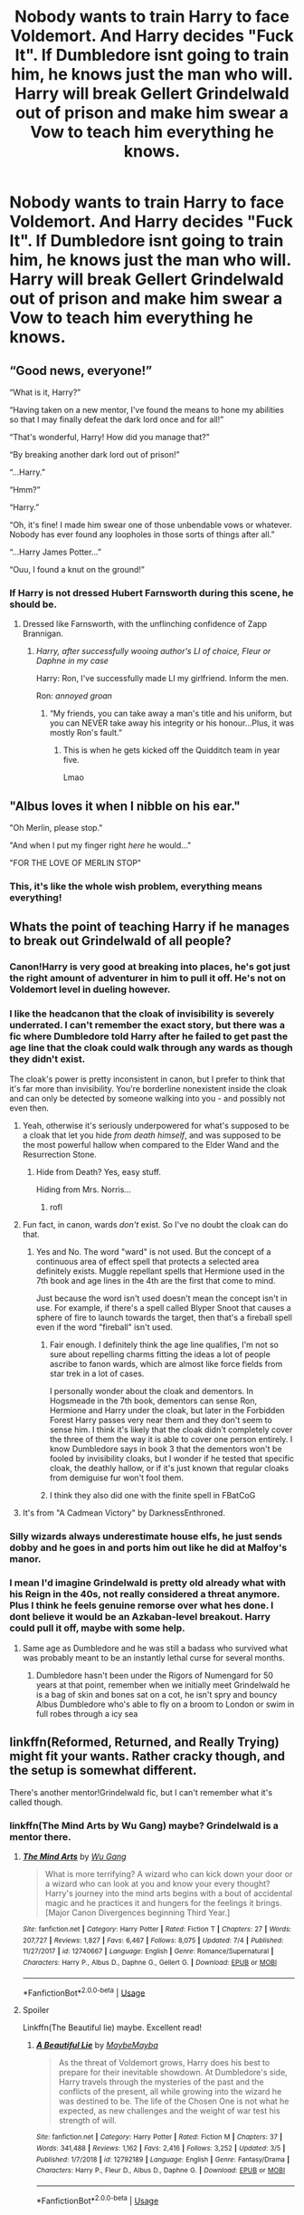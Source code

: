 #+TITLE: Nobody wants to train Harry to face Voldemort. And Harry decides "Fuck It". If Dumbledore isnt going to train him, he knows just the man who will. Harry will break Gellert Grindelwald out of prison and make him swear a Vow to teach him everything he knows.

* Nobody wants to train Harry to face Voldemort. And Harry decides "Fuck It". If Dumbledore isnt going to train him, he knows just the man who will. Harry will break Gellert Grindelwald out of prison and make him swear a Vow to teach him everything he knows.
:PROPERTIES:
:Author: maxart2001
:Score: 451
:DateUnix: 1594231726.0
:DateShort: 2020-Jul-08
:FlairText: Prompt
:END:

** “Good news, everyone!”

“What is it, Harry?”

“Having taken on a new mentor, I've found the means to hone my abilities so that I may finally defeat the dark lord once and for all!”

“That's wonderful, Harry! How did you manage that?”

“By breaking another dark lord out of prison!”

“...Harry.”

“Hmm?”

“Harry.”

“Oh, it's fine! I made him swear one of those unbendable vows or whatever. Nobody has ever found any loopholes in those sorts of things after all.”

“...Harry James Potter...”

“Ouu, I found a knut on the ground!”
:PROPERTIES:
:Author: CozyGhosty
:Score: 259
:DateUnix: 1594235562.0
:DateShort: 2020-Jul-08
:END:

*** If Harry is not dressed Hubert Farnsworth during this scene, he should be.
:PROPERTIES:
:Author: Knight2518
:Score: 72
:DateUnix: 1594245242.0
:DateShort: 2020-Jul-09
:END:

**** Dressed like Farnsworth, with the unflinching confidence of Zapp Brannigan.
:PROPERTIES:
:Author: CozyGhosty
:Score: 51
:DateUnix: 1594245462.0
:DateShort: 2020-Jul-09
:END:

***** /Harry, after successfully wooing author's LI of choice, Fleur or Daphne in my case/

Harry: Ron, I've successfully made LI my girlfriend. Inform the men.

Ron: /annoyed groan/
:PROPERTIES:
:Author: Knight2518
:Score: 32
:DateUnix: 1594245637.0
:DateShort: 2020-Jul-09
:END:

****** “My friends, you can take away a man's title and his uniform, but you can NEVER take away his integrity or his honour...Plus, it was mostly Ron's fault.”
:PROPERTIES:
:Author: CozyGhosty
:Score: 45
:DateUnix: 1594245791.0
:DateShort: 2020-Jul-09
:END:

******* This is when he gets kicked off the Quidditch team in year five.

Lmao
:PROPERTIES:
:Author: Knight2518
:Score: 27
:DateUnix: 1594245909.0
:DateShort: 2020-Jul-09
:END:


** "Albus loves it when I nibble on his ear."

"Oh Merlin, please stop."

"And when I put my finger right /here/ he would..."

"FOR THE LOVE OF MERLIN STOP"
:PROPERTIES:
:Author: monoc_sec
:Score: 219
:DateUnix: 1594234711.0
:DateShort: 2020-Jul-08
:END:

*** This, it's like the whole wish problem, everything means everything!
:PROPERTIES:
:Author: marz_o
:Score: 85
:DateUnix: 1594236166.0
:DateShort: 2020-Jul-08
:END:


** Whats the point of teaching Harry if he manages to break out Grindelwald of all people?
:PROPERTIES:
:Author: Wombarly
:Score: 169
:DateUnix: 1594232247.0
:DateShort: 2020-Jul-08
:END:

*** Canon!Harry is very good at breaking into places, he's got just the right amount of adventurer in him to pull it off. He's not on Voldemort level in dueling however.
:PROPERTIES:
:Author: capeus
:Score: 164
:DateUnix: 1594237709.0
:DateShort: 2020-Jul-09
:END:


*** I like the headcanon that the cloak of invisibility is severely underrated. I can't remember the exact story, but there was a fic where Dumbledore told Harry after he failed to get past the age line that the cloak could walk through any wards as though they didn't exist.

The cloak's power is pretty inconsistent in canon, but I prefer to think that it's far more than invisibility. You're borderline nonexistent inside the cloak and can only be detected by someone walking into you - and possibly not even then.
:PROPERTIES:
:Author: RisingEarth
:Score: 91
:DateUnix: 1594242842.0
:DateShort: 2020-Jul-09
:END:

**** Yeah, otherwise it's seriously underpowered for what's supposed to be a cloak that let you hide /from death himself/, and was supposed to be the most powerful hallow when compared to the Elder Wand and the Resurrection Stone.
:PROPERTIES:
:Author: Pielikeman
:Score: 45
:DateUnix: 1594260528.0
:DateShort: 2020-Jul-09
:END:

***** Hide from Death? Yes, easy stuff.

Hiding from Mrs. Norris...
:PROPERTIES:
:Author: RisingEarth
:Score: 54
:DateUnix: 1594260630.0
:DateShort: 2020-Jul-09
:END:

****** rofl
:PROPERTIES:
:Author: Senseo256
:Score: 5
:DateUnix: 1594285042.0
:DateShort: 2020-Jul-09
:END:


**** Fun fact, in canon, wards /don't/ exist. So I've no doubt the cloak can do that.
:PROPERTIES:
:Author: cavelioness
:Score: 20
:DateUnix: 1594274754.0
:DateShort: 2020-Jul-09
:END:

***** Yes and No. The word "ward" is not used. But the concept of a continuous area of effect spell that protects a selected area definitely exists. Muggle repellant spells that Hermione used in the 7th book and age lines in the 4th are the first that come to mind.

Just because the word isn't used doesn't mean the concept isn't in use. For example, if there's a spell called Blyper Snoot that causes a sphere of fire to launch towards the target, then that's a fireball spell even if the word "fireball" isn't used.
:PROPERTIES:
:Author: RisingEarth
:Score: 51
:DateUnix: 1594275068.0
:DateShort: 2020-Jul-09
:END:

****** Fair enough. I definitely think the age line qualifies, I'm not so sure about repelling charms fitting the ideas a lot of people ascribe to fanon wards, which are almost like force fields from star trek in a lot of cases.

I personally wonder about the cloak and dementors. In Hogsmeade in the 7th book, dementors can sense Ron, Hermione and Harry under the cloak, but later in the Forbidden Forest Harry passes very near them and they don't seem to sense him. I think it's likely that the cloak didn't completely cover the three of them the way it is able to cover one person entirely. I know Dumbledore says in book 3 that the dementors won't be fooled by invisibility cloaks, but I wonder if he tested that specific cloak, the deathly hallow, or if it's just known that regular cloaks from demiguise fur won't fool them.
:PROPERTIES:
:Author: cavelioness
:Score: 10
:DateUnix: 1594276553.0
:DateShort: 2020-Jul-09
:END:


****** I think they also did one with the finite spell in FBatCoG
:PROPERTIES:
:Author: JOKERRule
:Score: 1
:DateUnix: 1594488797.0
:DateShort: 2020-Jul-11
:END:


**** It's from "A Cadmean Victory" by DarknessEnthroned.
:PROPERTIES:
:Author: tan_chinthan_
:Score: 1
:DateUnix: 1595258240.0
:DateShort: 2020-Jul-20
:END:


*** Silly wizards always underestimate house elfs, he just sends dobby and he goes in and ports him out like he did at Malfoy's manor.
:PROPERTIES:
:Author: SummerLake69
:Score: 35
:DateUnix: 1594246996.0
:DateShort: 2020-Jul-09
:END:


*** I mean I'd imagine Grindelwald is pretty old already what with his Reign in the 40s, not really considered a threat anymore. Plus I think he feels genuine remorse over what hes done. I dont believe it would be an Azkaban-level breakout. Harry could pull it off, maybe with some help.
:PROPERTIES:
:Author: maxart2001
:Score: 65
:DateUnix: 1594239202.0
:DateShort: 2020-Jul-09
:END:

**** Same age as Dumbledore and he was still a badass who survived what was probably meant to be an instantly lethal curse for several months.
:PROPERTIES:
:Author: LMeire
:Score: 26
:DateUnix: 1594251579.0
:DateShort: 2020-Jul-09
:END:

***** Dumbledore hasn't been under the Rigors of Numengard for 50 years at that point, remember when we initially meet Grindelwald he is a bag of skin and bones sat on a cot, he isn't spry and bouncy Albus Dumbledore who's able to fly on a broom to London or swim in full robes through a icy sea
:PROPERTIES:
:Author: KidCoheed
:Score: 15
:DateUnix: 1594267828.0
:DateShort: 2020-Jul-09
:END:


** Iinkffn(Reformed, Returned, and Really Trying) might fit your wants. Rather cracky though, and the setup is somewhat different.

There's another mentor!Grindelwald fic, but I can't remember what it's called though.
:PROPERTIES:
:Author: Shadowclonier
:Score: 37
:DateUnix: 1594233389.0
:DateShort: 2020-Jul-08
:END:

*** linkffn(The Mind Arts by Wu Gang) maybe? Grindelwald is a mentor there.
:PROPERTIES:
:Author: cretsben
:Score: 17
:DateUnix: 1594235189.0
:DateShort: 2020-Jul-08
:END:

**** [[https://www.fanfiction.net/s/12740667/1/][*/The Mind Arts/*]] by [[https://www.fanfiction.net/u/7769074/Wu-Gang][/Wu Gang/]]

#+begin_quote
  What is more terrifying? A wizard who can kick down your door or a wizard who can look at you and know your every thought? Harry's journey into the mind arts begins with a bout of accidental magic and he practices it and hungers for the feelings it brings. [Major Canon Divergences beginning Third Year.]
#+end_quote

^{/Site/:} ^{fanfiction.net} ^{*|*} ^{/Category/:} ^{Harry} ^{Potter} ^{*|*} ^{/Rated/:} ^{Fiction} ^{T} ^{*|*} ^{/Chapters/:} ^{27} ^{*|*} ^{/Words/:} ^{207,727} ^{*|*} ^{/Reviews/:} ^{1,827} ^{*|*} ^{/Favs/:} ^{6,467} ^{*|*} ^{/Follows/:} ^{8,075} ^{*|*} ^{/Updated/:} ^{7/4} ^{*|*} ^{/Published/:} ^{11/27/2017} ^{*|*} ^{/id/:} ^{12740667} ^{*|*} ^{/Language/:} ^{English} ^{*|*} ^{/Genre/:} ^{Romance/Supernatural} ^{*|*} ^{/Characters/:} ^{Harry} ^{P.,} ^{Albus} ^{D.,} ^{Daphne} ^{G.,} ^{Gellert} ^{G.} ^{*|*} ^{/Download/:} ^{[[http://www.ff2ebook.com/old/ffn-bot/index.php?id=12740667&source=ff&filetype=epub][EPUB]]} ^{or} ^{[[http://www.ff2ebook.com/old/ffn-bot/index.php?id=12740667&source=ff&filetype=mobi][MOBI]]}

--------------

*FanfictionBot*^{2.0.0-beta} | [[https://github.com/tusing/reddit-ffn-bot/wiki/Usage][Usage]]
:PROPERTIES:
:Author: FanfictionBot
:Score: 11
:DateUnix: 1594235212.0
:DateShort: 2020-Jul-08
:END:


**** Spoiler

Linkffn(The Beautiful lie) maybe. Excellent read!
:PROPERTIES:
:Author: aslightnerd
:Score: 6
:DateUnix: 1594259961.0
:DateShort: 2020-Jul-09
:END:

***** [[https://www.fanfiction.net/s/12792189/1/][*/A Beautiful Lie/*]] by [[https://www.fanfiction.net/u/8784056/MaybeMayba][/MaybeMayba/]]

#+begin_quote
  As the threat of Voldemort grows, Harry does his best to prepare for their inevitable showdown. At Dumbledore's side, Harry travels through the mysteries of the past and the conflicts of the present, all while growing into the wizard he was destined to be. The life of the Chosen One is not what he expected, as new challenges and the weight of war test his strength of will.
#+end_quote

^{/Site/:} ^{fanfiction.net} ^{*|*} ^{/Category/:} ^{Harry} ^{Potter} ^{*|*} ^{/Rated/:} ^{Fiction} ^{M} ^{*|*} ^{/Chapters/:} ^{37} ^{*|*} ^{/Words/:} ^{341,488} ^{*|*} ^{/Reviews/:} ^{1,162} ^{*|*} ^{/Favs/:} ^{2,416} ^{*|*} ^{/Follows/:} ^{3,252} ^{*|*} ^{/Updated/:} ^{3/5} ^{*|*} ^{/Published/:} ^{1/7/2018} ^{*|*} ^{/id/:} ^{12792189} ^{*|*} ^{/Language/:} ^{English} ^{*|*} ^{/Genre/:} ^{Fantasy/Drama} ^{*|*} ^{/Characters/:} ^{Harry} ^{P.,} ^{Fleur} ^{D.,} ^{Albus} ^{D.,} ^{Daphne} ^{G.} ^{*|*} ^{/Download/:} ^{[[http://www.ff2ebook.com/old/ffn-bot/index.php?id=12792189&source=ff&filetype=epub][EPUB]]} ^{or} ^{[[http://www.ff2ebook.com/old/ffn-bot/index.php?id=12792189&source=ff&filetype=mobi][MOBI]]}

--------------

*FanfictionBot*^{2.0.0-beta} | [[https://github.com/tusing/reddit-ffn-bot/wiki/Usage][Usage]]
:PROPERTIES:
:Author: FanfictionBot
:Score: 4
:DateUnix: 1594259979.0
:DateShort: 2020-Jul-09
:END:


** The Halls of Nurmengard were the same for Gellert, it had been almost five decades since he was put here by his `friend`, and since then all days blurred together, he only knew the years due to Albus' yearly visits, always there with his platitudes and books.

Yet, he was the only living person he had seen, no one else came to visit, the guards stayed on the lower levels, and the elves never showed themselves, it was lonely, and almost maddening.

But today things would change, once Gellert had dreamt of the man with the pale wand who would come for him, but last week, something shifted, changed, transformed and the future was uncertain, for he had dreamt of a boy with a pale cloak who would come for him instead.

It had been a few days into the summer when he heard it, the slight shift of the wind, and of fate itself.

Gellert looked to the bars of his cell, and saw the shimmer through their gaps, and then out of thin air, a head appeared, small arms pulled a silvery /pale/ hood down and Grindelwald saw his future.

"Hello, Mr. Grindelwald"

It was a child, judging by the height, bright green eyes looked at him with a mixture of hesitation, fear and...empathy?

Gellert decided to not think on matters of sanity and talked to the floating head.

"Hello." his voice came out raspy from the lack of use, he cleared his throat and took a sip of tepid water, before looking at the child.

"Er, I am Harry Potter,hum, sir, I...want your help?"

Harry Potter, the Boy Who Lived, "defeater" of that fool Voldemort, and lauded as hero of the sheep, yet the boy was thin and his eyes were definetely not the ones from a child hero, at least not one who never fought.

"Well, Mr. Potter, it seems we both don't need too much introduction," at the boys surprise, Gellert chuckled, the sound was unpleasant, "why, even here in my...current dwelling, I've heard of you, and your victory."

The slight scoff of the boy confirmed his suspicions, what foolishness had been done with this boy that he would come to /him/ for help?

When the boy hesitated to speak, Gellert did it for him.

"And what help could one such as you, need from someone such as me?" he gestured to himself and his surroundings, the implications obvious.

"I need you to teach me,sir"

Gellert's eyebrow rose, what an interesting day.

"Teach you?"

"Yes, sir, to fight, to use magic," a look of despair come over the boy's eyes as he gulped "to survive," but defiance soon /burned/ throught it "to win."

Gellert laughed and the boy almost flinched, "I don't understand, Mr. Potter, why would you want to learn from me? Aren't you considered a great hero? Don't you go to Hogwarts? Why not ask Albus Dumbledore?"

The boy scoffed again, though some guilt bled through, but he shook his head and answered "That hasn't helped me, it never did, actually, and Professor Dumbledore..."

The boy shook his head again, in frustration this time, Gellert remembered seeing that same thing in Newt Scamander's eyes all those years ago.

"Oh, do tell me about it?"

It should have been a taunt, but apparently the boy needed someone to talk to because he spilled it all, from the beginning, he spoke about his parent's deaths, about how Albus left him with his prejudiced Muggle relatives, he skimmed over that time, but Gellert had seen his fair share of abused and rebellious children to get the gist of it, he then spoke of his 'adventures' during his First Year at Hogwarts, how he had to go back to his relatives and then to debacle of this last year, his second one, finishing with his fight with a Basilisk and how he had to face his mortality at twelve.

Harry took a deep shuddering breath as he finished, and looked at the reedy man behind bars, in shabby clothes and surrounded by dusty books and old parchment, if not for the man's eyes, Harry wouldn't believe this was Gellert Grindelwald, one of the most powerful wizards of the century, but the man's eyes held a similar quality to Professor Dumbledore's and he was the next best thing.

Gellert pondered while the boy finished his tale, he made quite a few deductions 'Testing the kid Albus? But you either went overboard or lost control of it, shabby, my old friend.'

"I see, Harry Potter, not a common life, I would dare say not an easy one too, no, definetely not." here he grinned, noticing the boy pursing his lips, "tell me then, why do you want to learn these things? Why learn how to fight?"

There was no hesitation as the boy spoke and in his green eyes Gellert saw determination, and potential, potential he had only seen many, many decades ago, in blue eyes.

"I want to control my life, I am tired of always...always being useless, of always depending on others to help me, and then they don't and...and...this last year one of my best friends almost died and then the other's little sister almost died too, along with me, and no one helped, not a teacher, not Professor Dumbledore, only Fawkes, the phoenix, and I think he went there by himself."

The boy breathed out, and Gellert saw the outline of his cloak for a moment, "So, that's why I want your help, so I can defend myself, and the people I care about, I know this is not the last time I will fight Voldemort, and I want to be more prepared the next time" he fixed Gellert`s eyes with his and the aprehension was clear, even if covered by sheer reckless determination.

Grindelwald smiled, his yellowed teeth and time marked face made for a scary visage, "This is all well and good, my freund, but the crux of the matter is, /why/ would I help you?"

Here Harry faltered slightly, took a deep breath, and whispered "Because I can set you free."

His answering laugh echoed throught the hallways, and it got raspier and scratchier the more it went, before Grindelwald was coughing, "Haha, young one, you are fun, but you can't set me free, these bars..." he trailed off as the child opened the cloak a little and pulled a large fang out of it, and Gellert's eyes widened a fraction.

"Of course. Basilisk venon, it can destroy even the most potent of magics."

Harry nodded, before pulling out a scroll and opening it in front of the bars.

"I will need guaratees too...sir"

Gellert quickly read through the paper while frowning, before chuckling, "Ha, a Wizard's Vow, and written out too, it has been a long time since I saw one of these." his smile turned mischievous "You do know there can be loopholes, don't you, Mr. Potter?"

Here Harry /looked/ at Gellert, and the old man saw it in his eyes, the fear, concern, despair, and the determination, anger and courage all rolling, boiling, fighting for dominance.

"I know, sir, and frankly, I don't care."

"Well, then, Harry, my friend, you better call that house elf of yours and ask him to bring a few things, we shall have our first lesson, Principles of Alchemy and...deception."

That summer, Gellert Grindelwald's "demise" while in prision was noted around the world, but in Britain it was widely overshadowed by Sirius Black's escape.

Among all those events, it took a month for Dumbledore to notice Harry wasn't at Privet Drive, and by then, the wards were broken and he was already in France, on an old summer house bought by his grandparents, 'for safety', after all, Privet Drive was a muggle home and Sirius Black a Wizard, better to leave the country until classes began.

As for Gellert, he had thought of finding a way to get away from the boy and begin again, but the world was changed, he had no more allies, and he wasn't one who could change the currents of the world anymore.

But Harry Potter? Oh, Harry Potter could do that, and Gellert would be there to guide him, no longer wanting to blow the winds of change, but now to guide them a little and see where the world went.
:PROPERTIES:
:Author: Kellar21
:Score: 56
:DateUnix: 1594255582.0
:DateShort: 2020-Jul-09
:END:

*** This is incredible, I'd read a whole fanfic on this. You are a talented writer.
:PROPERTIES:
:Author: maxart2001
:Score: 17
:DateUnix: 1594256491.0
:DateShort: 2020-Jul-09
:END:

**** Thank you, I always like the idea of Harry and Grindelwald working together against Voldemort in a more assertive way.
:PROPERTIES:
:Author: Kellar21
:Score: 16
:DateUnix: 1594264053.0
:DateShort: 2020-Jul-09
:END:


*** Agreed with OP, this is a great start. Could definitely be a very interesting twist on the classic style of Indie-Harry we see a lot.
:PROPERTIES:
:Author: mikekearn
:Score: 9
:DateUnix: 1594263514.0
:DateShort: 2020-Jul-09
:END:


*** This.. i have no words. It was amazing. Youre an amazing writer and i love this one-shot. I would love to read 300k+ on this by you but what you posted here was enough to know what was going from start to finish, even without reading the prompt/request. And the ending was not too open-ended and gives a sense of 'closure' for lack of a better term, while still leaving me wanting more. Overall really well done!!
:PROPERTIES:
:Author: nielswerf001
:Score: 10
:DateUnix: 1594276485.0
:DateShort: 2020-Jul-09
:END:

**** Yeah, this is one of my 'oldest' plot bunnies, but I don't have much of an idea of how to go from there. Does Harry convert Gellert or vice versa? Does Harry rises to be Voldemort opponent in politics also, and manages to rouse the general population against him?

I did create an OC, Lisa/Elise Grimm from Germany, as Harry's love interest from Durmstrang(Gellert tells him of pre-War Germany and Harry is interested to see it).
:PROPERTIES:
:Author: Kellar21
:Score: 4
:DateUnix: 1594313574.0
:DateShort: 2020-Jul-09
:END:


*** Dumbledore "Damn it! Harry had a summer house in France?! I should have sold it to buy more lemon sherbets!"
:PROPERTIES:
:Author: Jon_Riptide
:Score: 7
:DateUnix: 1594273425.0
:DateShort: 2020-Jul-09
:END:

**** And then you have to ask, was the Summer home really his? Probably yes, because rich families often have those and it's not like Voldemort had a ledger and went after each property(maybe it was under Euphemia's maiden name?).
:PROPERTIES:
:Author: Kellar21
:Score: 3
:DateUnix: 1594274849.0
:DateShort: 2020-Jul-09
:END:

***** Yes, because Voldemort would care about their lands after he took their lives. On the other hand, it does sound like it could be of some use to the Evil Overlord Rules:

"My Lord, we killed this family that was your enemy."

"Good, now go and destroy all of their properties. Ransack them if you wish, but burn them to the ground and blast a crater through the foundation."

"But why, they're all dead..."

"Because there is always a chance someone got away, and I'm not leaving them any sort of safe place to fall back on or find a hidden stash therein like a forgotten family heirloom that could turn out to be the key to my defeat or some nonsense like that. So either destroy all the family's properties, or I'm sending you on a wild goose chase for a survivor that may not even exist."
:PROPERTIES:
:Author: Zenvarix
:Score: 3
:DateUnix: 1594292942.0
:DateShort: 2020-Jul-09
:END:

****** But by the time he had killed the Potters he had the little inconvenience of lacking followers and a body.

In all these tropey fics the thing I find easiest to believe is Harry having other, smaller houses scattered around, rich families that are reduced to one branch usually end up with an abundance of those.
:PROPERTIES:
:Author: Kellar21
:Score: 3
:DateUnix: 1594293317.0
:DateShort: 2020-Jul-09
:END:

******* To clarify, since I failed to make that clear in the first comment, I meant the part of your comment with the ledger, that he cared about what they owned after they no longer were alive to appose him. The Potte's weren't the only family he probably wiped out, just the "last" one he did in his first reign and all. It was also why I avoided using Potter as an example in my little example of an Evil Overlord being aware of the Hero tropes.

The many houses thing, I fully agree on. Even in these modern times you hear about rich people with many houses, and they still have to deal with travel time between houses, while wizards could just pop on over in a few seconds or minutes depending on how the fanon world limits magic, so it is very reasonable for them to have serval homes as well though I've never directly thought of it from a declining clan angle.
:PROPERTIES:
:Author: Zenvarix
:Score: 1
:DateUnix: 1594302883.0
:DateShort: 2020-Jul-09
:END:


*** The ending of this little prompt where grindelwald says he'd rather watch Harry instead of doing his own thing reminds me of Orochimaru and Sasuke's relationship in Naruto
:PROPERTIES:
:Author: PlantPoop
:Score: 4
:DateUnix: 1594276147.0
:DateShort: 2020-Jul-09
:END:

**** And here I thought no one would pick up on the wind analogy.

Though their relationship would be something of a mixture between master and apprentice and later mentor and student. Think Obi-Wan and Qui Gon
:PROPERTIES:
:Author: Kellar21
:Score: 8
:DateUnix: 1594277437.0
:DateShort: 2020-Jul-09
:END:

***** Wait, what would be the difference between master/apprentice and mentor/student? What would Obi Wan and Qui-Gon be, the former or the latter?
:PROPERTIES:
:Author: maxart2001
:Score: 2
:DateUnix: 1594394358.0
:DateShort: 2020-Jul-10
:END:

****** Master/Apprentice, the Master has much more influence and control on what the apprentice learns, the apprentice has his main source of knowledge on his Master. Like Qui-Gon and Obi-Wan when Obi-Wan was very young, later Qui-Gon was more hands-off and gave Obi-Wan much more Freedom.

At least that's how it was in the books before Disney made everything Legends.

Mentor/Student, the Mentor is more of a guide to the Student still teaching him but being more hands-off, I would say that would be like Obi-Wan and Anakin after the latter was knighted.

I would see Harry being really dependent at the beginning, taking Gellert's word as law on some stuff, but Gellert teaching him how to think for himself and make his own decisions, so he gradually becomes more of a mentor as Harry matures and comes into himself.
:PROPERTIES:
:Author: Kellar21
:Score: 3
:DateUnix: 1594396558.0
:DateShort: 2020-Jul-10
:END:


*** Great read. I loved it.
:PROPERTIES:
:Author: Sonia341
:Score: 3
:DateUnix: 1594266659.0
:DateShort: 2020-Jul-09
:END:


*** If you ever decide to write a whole story about that please do. It's glorious.
:PROPERTIES:
:Score: 5
:DateUnix: 1594470143.0
:DateShort: 2020-Jul-11
:END:


** If Harry can break /grindelwald/ out of prison, then there's very little training that needs to be done.
:PROPERTIES:
:Author: otrovik
:Score: 108
:DateUnix: 1594232558.0
:DateShort: 2020-Jul-08
:END:

*** A better way is Grindelwald breaking out and training him
:PROPERTIES:
:Author: InquisitorCOC
:Score: 71
:DateUnix: 1594232943.0
:DateShort: 2020-Jul-08
:END:

**** linkffn(Hail Odysseus)
:PROPERTIES:
:Author: adamistroubled
:Score: 20
:DateUnix: 1594234046.0
:DateShort: 2020-Jul-08
:END:

***** [[https://www.fanfiction.net/s/10645463/1/][*/Hail Odysseus/*]] by [[https://www.fanfiction.net/u/4577618/Brennus][/Brennus/]]

#+begin_quote
  After believing that Harry Potter died in a house fire at the age of ten, the Wizarding world is shocked when he emerges, out of the blue, just in time to attend his seventh year at Hogwarts. They're even more shocked when he's Sorted into Slytherin.
#+end_quote

^{/Site/:} ^{fanfiction.net} ^{*|*} ^{/Category/:} ^{Harry} ^{Potter} ^{*|*} ^{/Rated/:} ^{Fiction} ^{M} ^{*|*} ^{/Chapters/:} ^{17} ^{*|*} ^{/Words/:} ^{157,425} ^{*|*} ^{/Reviews/:} ^{1,137} ^{*|*} ^{/Favs/:} ^{3,302} ^{*|*} ^{/Follows/:} ^{1,891} ^{*|*} ^{/Updated/:} ^{11/21/2014} ^{*|*} ^{/Published/:} ^{8/25/2014} ^{*|*} ^{/Status/:} ^{Complete} ^{*|*} ^{/id/:} ^{10645463} ^{*|*} ^{/Language/:} ^{English} ^{*|*} ^{/Genre/:} ^{Adventure} ^{*|*} ^{/Characters/:} ^{<Harry} ^{P.,} ^{Ginny} ^{W.>} ^{*|*} ^{/Download/:} ^{[[http://www.ff2ebook.com/old/ffn-bot/index.php?id=10645463&source=ff&filetype=epub][EPUB]]} ^{or} ^{[[http://www.ff2ebook.com/old/ffn-bot/index.php?id=10645463&source=ff&filetype=mobi][MOBI]]}

--------------

*FanfictionBot*^{2.0.0-beta} | [[https://github.com/tusing/reddit-ffn-bot/wiki/Usage][Usage]]
:PROPERTIES:
:Author: FanfictionBot
:Score: 25
:DateUnix: 1594234064.0
:DateShort: 2020-Jul-08
:END:

****** This was a great one. Thank you for the link.
:PROPERTIES:
:Author: Happy_furMa
:Score: 1
:DateUnix: 1594297546.0
:DateShort: 2020-Jul-09
:END:


***** Is Harty pretty knowledgeable or OP in this?
:PROPERTIES:
:Author: throwdown60
:Score: 6
:DateUnix: 1594234690.0
:DateShort: 2020-Jul-08
:END:

****** Yes, he's exceptionally cunning and well-trained, as Grindelwald raised him. The ending of the story is also quite unique and I enjoyed seeing a different take on the Harry vs. Voldemort dynamic.
:PROPERTIES:
:Author: Littlebark2
:Score: 18
:DateUnix: 1594235671.0
:DateShort: 2020-Jul-08
:END:

******* i agree with you, the ending was one i haven't seen anywhere else
:PROPERTIES:
:Author: adamistroubled
:Score: 4
:DateUnix: 1594236684.0
:DateShort: 2020-Jul-09
:END:

******** Lay it on me.

If you don't want to ruin it for others, and just in case you aren't aware, spoiler tags are done like this: > !spoiler text! <, but remove the space between the symbols. spoiler text
:PROPERTIES:
:Author: TheVoteMote
:Score: 7
:DateUnix: 1594267327.0
:DateShort: 2020-Jul-09
:END:

********* Harry fakes his death and runs away from Britain after understanding that there is no point in fighting in memory of people he never met or hate him.
:PROPERTIES:
:Author: Mestrehunter
:Score: 3
:DateUnix: 1594304343.0
:DateShort: 2020-Jul-09
:END:


***** Wow such a nice story why didn't i see it before I'm gonna go and read it right no - /sees Hinny pairing/ ight ima outta here
:PROPERTIES:
:Author: Zeus_Kira
:Score: 5
:DateUnix: 1594267802.0
:DateShort: 2020-Jul-09
:END:

****** It is Slytherin Ginny
:PROPERTIES:
:Author: Mestrehunter
:Score: 1
:DateUnix: 1594304430.0
:DateShort: 2020-Jul-09
:END:


**** I'll edit in when I remember it, but there's one where Grindelwald breaks out and recruits his old soldiers, thinking Dumbledore would want him to train Harry and co to take out Voldemort. He's "redeemed" in the sense he doesn't want to take over the world again, but his zealots still think he wants to, and so they're trained up and Harry accidentally takes over the magical world throughout all the fighting.
:PROPERTIES:
:Author: themegaweirdthrow
:Score: 13
:DateUnix: 1594255427.0
:DateShort: 2020-Jul-09
:END:

***** That's "Reformed, Returned, and Really Trying" by [[/u/starfox5][u/starfox5]]. It's already mentioned twice in this thread so I won't link it again.

It's a fun fic though.
:PROPERTIES:
:Author: InquisitorCOC
:Score: 7
:DateUnix: 1594256189.0
:DateShort: 2020-Jul-09
:END:

****** Ah yes, that's it, and now I see it linked just down below. Not sure how I missed it earlier. Thanks!
:PROPERTIES:
:Author: themegaweirdthrow
:Score: 5
:DateUnix: 1594256358.0
:DateShort: 2020-Jul-09
:END:


**** Good point.
:PROPERTIES:
:Author: otrovik
:Score: 3
:DateUnix: 1594232970.0
:DateShort: 2020-Jul-08
:END:


*** My view on this prompt is that Harry is more of a Rogue/Thief character: he's good at getting in and out of places and trouble. But you wouldn't expect a Rogue/Thief to solo the Evil Overlord or Demon King in a duel and win by any measure. Harry, seeing he's stuck in the Hero role without a mentor, goes and gets a mentor.

But accepting the point, yes, if he could stealth is way into a super prison for wizards, he probably just needs a little initiative and information to change his "Class" from Rogue/Thief to Assassin.
:PROPERTIES:
:Author: Zenvarix
:Score: 5
:DateUnix: 1594291845.0
:DateShort: 2020-Jul-09
:END:


** I remember reading a Harry/Fleur centered fic that has Grindelwald teach Harry how to use and master the Elder Wand. Might have to dive through my mountains of favorited stories to find it again.
:PROPERTIES:
:Author: phoenixlance13
:Score: 14
:DateUnix: 1594238602.0
:DateShort: 2020-Jul-09
:END:

*** Please do. I'd love to read that
:PROPERTIES:
:Author: maxart2001
:Score: 3
:DateUnix: 1594238931.0
:DateShort: 2020-Jul-09
:END:

**** linkffn(A Beautiful Lie) is the one you're thinking of. Takes a while to get to that point, but a good read.
:PROPERTIES:
:Author: LordThanatos3
:Score: 9
:DateUnix: 1594240467.0
:DateShort: 2020-Jul-09
:END:

***** [[https://www.fanfiction.net/s/12792189/1/][*/A Beautiful Lie/*]] by [[https://www.fanfiction.net/u/8784056/MaybeMayba][/MaybeMayba/]]

#+begin_quote
  As the threat of Voldemort grows, Harry does his best to prepare for their inevitable showdown. At Dumbledore's side, Harry travels through the mysteries of the past and the conflicts of the present, all while growing into the wizard he was destined to be. The life of the Chosen One is not what he expected, as new challenges and the weight of war test his strength of will.
#+end_quote

^{/Site/:} ^{fanfiction.net} ^{*|*} ^{/Category/:} ^{Harry} ^{Potter} ^{*|*} ^{/Rated/:} ^{Fiction} ^{M} ^{*|*} ^{/Chapters/:} ^{37} ^{*|*} ^{/Words/:} ^{341,488} ^{*|*} ^{/Reviews/:} ^{1,162} ^{*|*} ^{/Favs/:} ^{2,416} ^{*|*} ^{/Follows/:} ^{3,252} ^{*|*} ^{/Updated/:} ^{3/5} ^{*|*} ^{/Published/:} ^{1/7/2018} ^{*|*} ^{/id/:} ^{12792189} ^{*|*} ^{/Language/:} ^{English} ^{*|*} ^{/Genre/:} ^{Fantasy/Drama} ^{*|*} ^{/Characters/:} ^{Harry} ^{P.,} ^{Fleur} ^{D.,} ^{Albus} ^{D.,} ^{Daphne} ^{G.} ^{*|*} ^{/Download/:} ^{[[http://www.ff2ebook.com/old/ffn-bot/index.php?id=12792189&source=ff&filetype=epub][EPUB]]} ^{or} ^{[[http://www.ff2ebook.com/old/ffn-bot/index.php?id=12792189&source=ff&filetype=mobi][MOBI]]}

--------------

*FanfictionBot*^{2.0.0-beta} | [[https://github.com/tusing/reddit-ffn-bot/wiki/Usage][Usage]]
:PROPERTIES:
:Author: FanfictionBot
:Score: 5
:DateUnix: 1594240490.0
:DateShort: 2020-Jul-09
:END:


** Hopefully Grindelwald can help Harry stop Dumbledore from taking his money too.
:PROPERTIES:
:Author: Jon_Riptide
:Score: 23
:DateUnix: 1594233406.0
:DateShort: 2020-Jul-08
:END:

*** Grindalwald can reveal he is truely dumbledore

it turns out he lost to grindalwald but grindwald at that time had realised he would lose his war so he stole dumbledore's identity to escape
:PROPERTIES:
:Author: CommanderL3
:Score: 42
:DateUnix: 1594237816.0
:DateShort: 2020-Jul-09
:END:

**** This is the fic we need to read about
:PROPERTIES:
:Author: Jon_Riptide
:Score: 18
:DateUnix: 1594241702.0
:DateShort: 2020-Jul-09
:END:

***** perhaps Dumbledore had even been mentoring the young tom riddle and being making progress to making him kinder but then the battle happened, and tom suddenly found dumbledore ignoring him

and he realised that he can trust nobody
:PROPERTIES:
:Author: CommanderL3
:Score: 13
:DateUnix: 1594271623.0
:DateShort: 2020-Jul-09
:END:


**** This is some [[/r/LightbringerSeries][r/LightbringerSeries]] level shit
:PROPERTIES:
:Author: bjayernaeiy
:Score: 5
:DateUnix: 1594250817.0
:DateShort: 2020-Jul-09
:END:


** I read a semi-crack fic some years ago about a reformed Grindelwald breaking out of prison and trying to save the world from Voldemort (starting after Dumbledore's death)

He makes Harry and friends into cheerfully unethical soldiers. It's generally hilarious, and Grindelwald is so delusional about the world in general.

Reformed, Returned and Really Trying by Starfox5

(Sorry I couldn't figure out how to do the ffn link.
:PROPERTIES:
:Author: perksofbeingcrafty
:Score: 14
:DateUnix: 1594239210.0
:DateShort: 2020-Jul-09
:END:

*** [[https://www.fanfiction.net/s/13045929/1/][*/Reformed, Returned and Really Trying/*]] by [[https://www.fanfiction.net/u/2548648/Starfox5][/Starfox5/]]

#+begin_quote
  AU. With Albus dead, there's only one wizard left to continue his fight. His oldest friend. His true love. There's no better choice for defeating a Dark Lord bent on murdering all muggleborns than the one wizard who gathered them under his banner once before. True, things went a little out of hand, but Gellert Grindelwald has changed. If only everyone else would realise this...
#+end_quote

^{/Site/:} ^{fanfiction.net} ^{*|*} ^{/Category/:} ^{Harry} ^{Potter} ^{*|*} ^{/Rated/:} ^{Fiction} ^{T} ^{*|*} ^{/Chapters/:} ^{8} ^{*|*} ^{/Words/:} ^{52,946} ^{*|*} ^{/Reviews/:} ^{234} ^{*|*} ^{/Favs/:} ^{962} ^{*|*} ^{/Follows/:} ^{523} ^{*|*} ^{/Updated/:} ^{8/31/2018} ^{*|*} ^{/Published/:} ^{8/25/2018} ^{*|*} ^{/Status/:} ^{Complete} ^{*|*} ^{/id/:} ^{13045929} ^{*|*} ^{/Language/:} ^{English} ^{*|*} ^{/Genre/:} ^{Humor/Adventure} ^{*|*} ^{/Characters/:} ^{Harry} ^{P.,} ^{Ron} ^{W.,} ^{Hermione} ^{G.,} ^{Gellert} ^{G.} ^{*|*} ^{/Download/:} ^{[[http://www.ff2ebook.com/old/ffn-bot/index.php?id=13045929&source=ff&filetype=epub][EPUB]]} ^{or} ^{[[http://www.ff2ebook.com/old/ffn-bot/index.php?id=13045929&source=ff&filetype=mobi][MOBI]]}

--------------

*FanfictionBot*^{2.0.0-beta} | [[https://github.com/tusing/reddit-ffn-bot/wiki/Usage][Usage]]
:PROPERTIES:
:Author: FanfictionBot
:Score: 6
:DateUnix: 1594239232.0
:DateShort: 2020-Jul-09
:END:


** If Harry can break Grindlewald out of a jail that Grindlewald hasn't managed to break out of in nearly 50 years, and none of his followers managed it either, I'd say Harry is already doing ok on his powers and all.
:PROPERTIES:
:Author: cavelioness
:Score: 6
:DateUnix: 1594274654.0
:DateShort: 2020-Jul-09
:END:

*** You can just power his cloak more up in this story since its supposed to be the most powerful hallow, not hard at all.
:PROPERTIES:
:Author: JonasS1999
:Score: 5
:DateUnix: 1594282372.0
:DateShort: 2020-Jul-09
:END:

**** Have him sneak up and AK Voldie from behind, then, what's he need GG for?
:PROPERTIES:
:Author: cavelioness
:Score: 8
:DateUnix: 1594283078.0
:DateShort: 2020-Jul-09
:END:


** I know I recently read a story where Grindlewald serves as DADA period for 2nd? year. And then goes back to prison and I think Harry lives with him for the year when Sirius Black escapes. Grindlewald serves as a trainer/mentor for Harry as well as several other Hogwarts students.

I've read a few fics like this recently. I'll take a look and see if I can find links.

Edit: Okay so the fic I was thinking about is Defense Professor Wohl linkffin(13225966) and its sequal(s?).

I also found The Pretender linkffn(13128779). Hermione enlists Grindlewald to solve the Harry/horcrux problem after Dumbledore's death. Leaens dark magic from him. GG/HG endgame which was kind of weird but turned out okay.

Similar is Same Apartment Roommate's Gone linkao3(16372529) except Grindlewald possesses Lockhart in order to get close to Dumbledore/escape boredom. More introspective, focuses heavily on the GG/AD relationship.

I'll keep looking because I feel like there's another fic I'm forgetting. I definitely second the rec for Reformed, Returned, and Really Trying, as well. I'm a huge crackfic fan and would definitely rec it as my favorite GG fic!
:PROPERTIES:
:Author: DissonantSyncopation
:Score: 5
:DateUnix: 1594255706.0
:DateShort: 2020-Jul-09
:END:


** >! Don't mind me this is just a spoiler test !<
:PROPERTIES:
:Author: Zeus_Kira
:Score: 4
:DateUnix: 1594267923.0
:DateShort: 2020-Jul-09
:END:

*** >! Congratulations, your spoiler test was a success.!<
:PROPERTIES:
:Author: Zenvarix
:Score: 4
:DateUnix: 1594308759.0
:DateShort: 2020-Jul-09
:END:


** Make. This. Happen.
:PROPERTIES:
:Author: PalpatineBaconQueen
:Score: 3
:DateUnix: 1594269343.0
:DateShort: 2020-Jul-09
:END:


** Considering how much Nurmengard was built up in the books, I'd say if he can break in he wouldn't need much training at that point
:PROPERTIES:
:Author: KingTutWasASlut
:Score: 3
:DateUnix: 1594288355.0
:DateShort: 2020-Jul-09
:END:

*** Use the Cloak of Invisibility and Dobby
:PROPERTIES:
:Author: maxart2001
:Score: 3
:DateUnix: 1594295043.0
:DateShort: 2020-Jul-09
:END:


** I've always wanted to see a Harry trained by Dobby and/or other house elf since elf magic is apparently super OP
:PROPERTIES:
:Author: jljl2902
:Score: 6
:DateUnix: 1594255713.0
:DateShort: 2020-Jul-09
:END:


** Even if Harry manages to break Grindelwald out (unlikely given the skill needed), and manages to force Grindelwald to train him with a vow (even more unlikely), that training still won't allow him to fight Voldemort as an equal, even if Harry becomes the equal of Grindelwald from the training very quickly (impossible given that it takes time and age to become skilled).

Grindelwald has been in prison for many years. He's rusty. Even at his peak, he wasn't as good as Dumbledore or Voldemort. Fighting with the /Elder Wand/, Grindelwald lost to Dumbledore who was more skilled. Voldemort is the equal to Dumbledore.
:PROPERTIES:
:Author: Impossible-Poetry
:Score: 8
:DateUnix: 1594242448.0
:DateShort: 2020-Jul-09
:END:

*** Do you ever wonder why the entire world fought against Grindelwald, while everyone outside of Britain completely ignored Voldemort?

Hint: it's not because they were scared of LV.
:PROPERTIES:
:Score: 15
:DateUnix: 1594248384.0
:DateShort: 2020-Jul-09
:END:

**** The entire world likely fought due to both Grindelwald's scale of threat as well as his blatant violations of the Statute of Secrecy.

For as much of a genius that Grindelwald was, he sure did things stupidly wrong.

Voldemort, on the other hand, kept things relatively quiet on the whole, and acted like a poison creeping into the government and, if left unchecked, possibly beyond.
:PROPERTIES:
:Author: Vg65
:Score: 8
:DateUnix: 1594252300.0
:DateShort: 2020-Jul-09
:END:


**** I always imagined Voldemort as a local threat, Grindelwald had the whole ICW up in arms against his armies, Voldemort took Britain and other countries where like "Meh"

This could probably be because Britain is one of the few places he could get an army of supremacists AND an inept government(in the magical world).
:PROPERTIES:
:Author: Kellar21
:Score: 12
:DateUnix: 1594250821.0
:DateShort: 2020-Jul-09
:END:

***** I always saw grindwald as more of a politican voldemort was more powerful

but grindwald was able to charm entire armies to fight for him
:PROPERTIES:
:Author: CommanderL3
:Score: 5
:DateUnix: 1594271760.0
:DateShort: 2020-Jul-09
:END:


**** Ever wonder why Lord Voldemort was described by everyone as the greatest dark wizard?

Hint: It's in the books.

#+begin_quote
  Krum's jaw muscles worked as if he were chewing, then he said, ‘Grindelvald killed many people, my grandfather, for instance. Of course, he vos never poverful in this country, they said he feared Dumbledore -- and rightly, seeing how he vos finished.

  The name of Grindelwald is justly famous: in a list of Most Dangerous Dark Wizards of All Time, he would miss out on the top spot only because You-Know-Who arrived, a generation later, to steal his crown. As Grindelwald never extended his campaign of terror to Britain, however, the details of his rise to power are not widely known here. *DH*
#+end_quote

Europe (not exactly the whole world) united against Grindelwald because he was only powerful enough to fight a war in Europe. He couldn't beat Dumbledore with the elder wand.

Conversely, Voldemort fights in Britain which Grindewald couldn't even have a heavy presence in because of Dumbledore's efforts.

Hell, this doesn't even get into the other reasons. Such as, when have you ever heard of a country interfering with other countries without other reasons (like a hatred of communism or oil)? Rwanda is a depressing, if apt, analogy. Grindelwald directly attacked many countries in Europe. Voldemort chose the harder path of messing with the country with Dumbledore in it.

#+begin_quote
  “Did I know that I had just met the most dangerous Dark wizard of all time?” said Dumbledore. *HBP*
#+end_quote

Dumbledore, who fought and won against Grindelwald, calls Voldemort the most dangerous dark wizard of all time.

Meanwhile, Voldemort fought Dumbledore to a near-draw in OoTP while Dumbledore used the elder wand.

To sum up:

1. Grindelwald loses to Dumbledore with the elder wand
2. Voldemort essentially draws with Dumbledore who has the elder wand (and still needs Fawkes)
3. Therefore, Voldemort is more skilled than Grindelwald

​

Also, Voldemort is considered the greatest dark wizard of all time by everyone in HP.
:PROPERTIES:
:Author: Impossible-Poetry
:Score: 4
:DateUnix: 1594251605.0
:DateShort: 2020-Jul-09
:END:

***** Disagree. Everyone in HP is scared of LV the way that everyone in Iraq was scared of Saddam Hussein - it doesn't mean everyone in the world was scared of him.

LV had a guerilla organization of rich dilettantes backing him, and fought primarily through subterfuge (imperius, betrayal, spies, etc.). Grindelwald conquered most of Europe.

Dumbledore and Grindelwald fought in their prime. LV took on an infant (then teenager) and lost, and meanwhile fought an elderly man.

There's little evidence beyond the words of terrorized people that LV is worse than Grindelwald.
:PROPERTIES:
:Score: 12
:DateUnix: 1594253765.0
:DateShort: 2020-Jul-09
:END:

****** u/Impossible-Poetry:
#+begin_quote
  There's little evidence beyond the words of terrorized people that LV is worse than Grindelwald.
#+end_quote

Besides the words of the guy who fought Grindelwald?

Edit: Note that, even if you consider Grindelwald more dangerous because of his supporters, it doesn't change the fact that Voldemort is magically more skilled and capable than Grindelwald.
:PROPERTIES:
:Author: Impossible-Poetry
:Score: 2
:DateUnix: 1594253925.0
:DateShort: 2020-Jul-09
:END:

******* You mean the guy who was in love with Grindelwald, who had every incentive to regret his own role in G's rise during his twilight years?

That guy?

Look, it's your own opinion, I just don't see LV as being particularly intimidating, except to the people he was directly killing, and to a bunch of children.
:PROPERTIES:
:Score: 9
:DateUnix: 1594255760.0
:DateShort: 2020-Jul-09
:END:

******** I would say voldemort was the more powerful wizard

but grindwald was a better leader, so while grindwald would lose to voldemort the problem is grindwald was far far more charming and was able to gain a greater army who loved him
:PROPERTIES:
:Author: CommanderL3
:Score: 3
:DateUnix: 1594271839.0
:DateShort: 2020-Jul-09
:END:

********* [deleted]
:PROPERTIES:
:Score: 5
:DateUnix: 1594279503.0
:DateShort: 2020-Jul-09
:END:

********** I disagree
:PROPERTIES:
:Author: CommanderL3
:Score: 1
:DateUnix: 1594279620.0
:DateShort: 2020-Jul-09
:END:


***** Not exactly fair. Yes, Voldy managed to draw with Dumbledore while the latter was using Fawkes and the Elder Wand, but he also lost to Harry while having the wand to a simple disarming hex. Personally I think either having Horcruxi actually helped his magical abilities instead of hindering it as we like to think or having Horcruxi destroyed damaged his magical powers (not necessarily his magic, maybe his reaction time or racional thinking abilities, or even giving him some physical aftereffects), maybe even both.

Alternatively in a real fight being the strongest or the best in a martial art isn't always a sure-find way of winning, there are many factors that could change the result. For example, Voldy is an excellent duelist, but Grindelwald teachs Harry how to turn his blood in acid from afar, or how to make all his followers in inferi/werewolves/whatever while Voldemort is sleeping, or how to use their connection to strike at him by mind or soul; Hell, if we accept a more DBZ approach he could even teach him a curse that destroys the whole town Voldemort is in with him there.

I personally don't like the whole ‘take a gun to a magic duel' approach because I feel it is used as an excuse for muggle-wank and to keep the whole ‘Buttt wizzardsss are stupy-stipu- Dumb' stereotype and I am petty sure that in all the time guns have existed at least someone would have thought of making a shield to protect themselves from bullets. But it could reasonably be used with some kind of magic that is not very explored for some reason or other, like it's done with rituals at linkffn(The archeologist).
:PROPERTIES:
:Author: JOKERRule
:Score: 1
:DateUnix: 1594491129.0
:DateShort: 2020-Jul-11
:END:

****** He lost to Harry because of Harry's shared blood, Harry's mother's blood protection remnants, Harry's renewed blood protections, the fact that Harry used to host Voldemort's soul fragment, and because Harry was the master of the elder wand. That's why Voldemort lost. A truer indication of Voldemort's skill is the fact that Voldemort fought Kingsley, Minerva, and Slughorn with a mismatched wand while the three of them were protected by Harry's sacrifice and /still won./

I concur that Horcruxes do not canonically hinder Voldemort's magic or mind which we know from Dumbledore.

I agree mugglewank is idiotic. A simple protego is sufficient to defend against firearms, nevertheless charms such as the Imperturbable charm.

Voldemort and Grindelwald both delved deeply into Dark magic. The difference is that Voldemort delved more, had more natural skill, and hasn't spent the last few decades rotting away in prison to a shell of the man he was.
:PROPERTIES:
:Author: Impossible-Poetry
:Score: 2
:DateUnix: 1594496851.0
:DateShort: 2020-Jul-12
:END:

******* About the mismatched wand I really am not sure how much it really hinders Voldemort. Yeah, we see that when Harry used one that wasn't loyal to him it backfired, but to be fair he was an average/above average seventeen years old using another wand for the first time, because of his successful use of Lucius wand we can understand that Voldemort had at least some experience in this and mismatched or not it is still the Elder Wand.

This plus the fact that we don't really get a conclusive answer on how and how much the wand improves the users normal casting (besides being able to fix other wands) means that we don't actually know for sure how much if at all using a mismatched Elder Wand weakened Voldemort -Really hoping Fantastic beasts will eventually touch on the Elder Wand's powers and explain this a little better. Maybe he was still above his standard skill-level when he fought those three, just not so much as he would be with the wand's allegiance. And the blood protection is frankly so inconstant in it's effects that I'm not even going to try discussing about them, if we went by the same rules as at the first time they were used anyone who received a mortal attack under the protection should not only survive, but the attacker should be instantly vaporized.

Though I do concede that Harry's victory was mostly due to the Elder Wand's allegiance, it just seems like it shouldn't be enough. I mean, Voldemort is shown as a very powerful wizard having been able to use magic at will even before he went to Hogwarts, a malfunctioning wand being his downfall because it preferred his adversary seems like a poor ending for him. Not saying that Harry should become Super for no good reason and killing him in some unrealistically epic duel, but maybe some trap or poisoning to weaken him before the fight, or caging him someplace he couldn't escape and letting him die from dehydration, the duel rote should never have worked with all the times cannon talked about how powerful Voldemort was.

And my point isn't that Grindelwald was better than Voldemort in every way, it's that as a former Dark Lord who fought all over the world and was shown as being prone to liking to experiment with magic he may very well be skilled in some field Voldemort didn't have the chance/time to explore and may know someway of defeating him without direct confrontation or some magic that either gives Harry a power-up big enough to gap the difference in their powers. It really doesn't matter how good you are in a fight if your enemy manages to detonate a nuke under your bed while you sleep, and while not exactly the same Harry's scarhorcrux connection could potentially be used to send an attack, would even made sense if Grindelwald did it but not Dumbledore if it was some kind of risk experiment. Plus no one, no matter how grifted, could potentially manage to learn about everything in all fields, there is always someone who is going to know about some kind of magic that Voldemort doesn't even without being better than him at everything.
:PROPERTIES:
:Author: JOKERRule
:Score: 0
:DateUnix: 1594500318.0
:DateShort: 2020-Jul-12
:END:


****** [[https://www.fanfiction.net/s/13318951/1/][*/The Archeologist/*]] by [[https://www.fanfiction.net/u/1890123/Racke][/Racke/]]

#+begin_quote
  After having worked for over a decade as a Curse Breaker, Harry wakes up in an alternate time-line, in a grave belonging to Rose Potter. Fem!Harry
#+end_quote

^{/Site/:} ^{fanfiction.net} ^{*|*} ^{/Category/:} ^{Harry} ^{Potter} ^{*|*} ^{/Rated/:} ^{Fiction} ^{T} ^{*|*} ^{/Chapters/:} ^{11} ^{*|*} ^{/Words/:} ^{91,563} ^{*|*} ^{/Reviews/:} ^{697} ^{*|*} ^{/Favs/:} ^{3,380} ^{*|*} ^{/Follows/:} ^{2,375} ^{*|*} ^{/Updated/:} ^{7/19/2019} ^{*|*} ^{/Published/:} ^{6/23/2019} ^{*|*} ^{/Status/:} ^{Complete} ^{*|*} ^{/id/:} ^{13318951} ^{*|*} ^{/Language/:} ^{English} ^{*|*} ^{/Genre/:} ^{Adventure} ^{*|*} ^{/Characters/:} ^{Harry} ^{P.} ^{*|*} ^{/Download/:} ^{[[http://www.ff2ebook.com/old/ffn-bot/index.php?id=13318951&source=ff&filetype=epub][EPUB]]} ^{or} ^{[[http://www.ff2ebook.com/old/ffn-bot/index.php?id=13318951&source=ff&filetype=mobi][MOBI]]}

--------------

*FanfictionBot*^{2.0.0-beta} | [[https://github.com/tusing/reddit-ffn-bot/wiki/Usage][Usage]]
:PROPERTIES:
:Author: FanfictionBot
:Score: 1
:DateUnix: 1594491170.0
:DateShort: 2020-Jul-11
:END:


**** This has more to do with their method of achieving World Dominance rather than magical prowess. Notice how it is stated in Deathly Hallows that even Gellert Grindelwald didn't make any attempt to take over Britain because he knew Dumbledore as the only wizard who could rival him. The way I see it is that he started his war by conquering as many countries as possible, France, America, Germany, Bulgaria, Russia, etc (possibly every European country barring Britain, and other continents like America and Africa), and kept Britain for the very last - so he'd fight Dumbledore at the height of his powers. Rather than start his war by fighting his toughest challenge and getting destroyed before even getting started, he decided to get as many easy wins as possible. Britain was the final frontier for Gellert Grindelwald.

Voldemort, on the other hand, started /his/ war by conquering Britain and it slowed down /his/ plans of World Dominance. He faced heavy resistance by Dumbledore who easily overpowered him, and wasted his time locking horns with him.
:PROPERTIES:
:Author: Freenore
:Score: 1
:DateUnix: 1594582519.0
:DateShort: 2020-Jul-13
:END:


*** He wasn't as good as Lord Voldemort? Or Dumbledore? Where do you get either of those ridiculous claims from? Grindelwald and Dumbledore were pretty even, from what cannon talks about them. And the rest of the world didn't seem to give a shit about Voldemort, yet Grindelwald somehow managed to wage a magical world war.
:PROPERTIES:
:Author: themegaweirdthrow
:Score: 6
:DateUnix: 1594256524.0
:DateShort: 2020-Jul-09
:END:

**** I get my ridiculous claims from canon with textual analysis.

[[https://www.reddit.com/r/HPfanfiction/comments/hnm3gp/nobody_wants_to_train_harry_to_face_voldemort_and/fxdbbhq?utm_source=share&utm_medium=web2x]]

To sum up:

1. Dumbledore beats Grindewald who was using the elder wand because Dumbledore is more skilled
2. Dumbledore, using the elder wand, draws with Voldemort and relies on Fawkes and animated statues to do so
3. Therefore, Voldemort is more skilled than Grindelwald

​

In addition, many other people in canon, and also JKR on Pottermore, describe Grindelwald as second only to Voldemort. But still second.
:PROPERTIES:
:Author: Impossible-Poetry
:Score: 3
:DateUnix: 1594257488.0
:DateShort: 2020-Jul-09
:END:

***** Eh, that could easily be handwaved away in someone's new story by saying he just lost his edge as he grew older, or maybe that he grew to rely on the Elder Wand as a crutch and let his more exotic skills lapse.

Someone with the natural skill and youthful energy like Harry could definitely benefit from the powerful magics that Grindelwald certainly knows. Whether or not that would make Harry equal to or even superior to Voldemort is unlikely, but it would certainly put him at a higher level than just using Stupify and Expelliarmus all the time.
:PROPERTIES:
:Author: mikekearn
:Score: 6
:DateUnix: 1594263716.0
:DateShort: 2020-Jul-09
:END:


*** I like to think that Grindelwald didn't want to hurt Dumbledore and still wanted him to re-join the side of the Greater Good during their duel, therefore pretty much not using lethal force and all of his abilities, while Dumbledore went all-out. That's my headcanon. Plus, as to Harry forcing Gellert to take a Vow, he could just threaten him with going back to prison.
:PROPERTIES:
:Author: maxart2001
:Score: 4
:DateUnix: 1594247512.0
:DateShort: 2020-Jul-09
:END:

**** If only that didn't directly contradict canon.

#+begin_quote
  They say, still, that no wizarding duel ever matched that between Dumbledore and Grindelwald in 1945. Those who witnessed it have written of the terror and the awe they felt as they watched these two extraordinary wizards do battle. Dumbledore's triumph, and its consequences for the wizarding world, are considered a turning point in magical history to match the introduction of the International Statute of Secrecy or the downfall of He Who Must Not Be Named.
#+end_quote

This doesn't quite sound like what you described. And there were witnesses, before you quote Skeeter. Though I'm sure Dumbledore did conjure a white hankerchief of sorts at some point in their teen years.

#+begin_quote
  ‘You are very kind, Harry. But while I busied myself with the training of young wizards, Grindelwald was raising an army. They say he feared me, and perhaps he did, but less, I think, than I feared him.

  ‘Oh, not death,' said Dumbledore, in answer to Harry's questioning look. ‘Not what he could do to me magically. I knew that we were evenly matched, perhaps that I was a shade more skilful. It was the truth I feared. You see, I never knew which of us, in that last, horrific fight, had actually cast the curse that killed my sister. You may call me cowardly: you would be right. Harry, I dreaded beyond all things the knowledge that it had been I who brought about her death, not merely through my arrogance and stupidity, but that I actually struck the blow that snuffed out her life.

  ‘I think he knew it, I think he knew what frightened me. I delayed meeting him until, finally, it would have been too shameful to resist any longer. People were dying and he seemed unstoppable, and I had to do what I could.

  ‘Well, you know what happened next. I won the duel. I won the wand.'
#+end_quote

Given that Grindelwald and Dumbledore were using lethal force as teenagers, I don't think either had an issue with killing each other. After all, it's not exactly fighting for the greater good if you're not willing to kill the greatest obstacle to the greater good.

Grindelwald did want to hurt Dumbledore. He just wasn't good enough, even with the wand.

In another comment, I provide further evidence that Grindelwald would never have been a challenge to Voldemort, nevertheless a Grindelwald-trained Harry. After all, the best wizards learn and expand the boundaries of magic. Grindelwald - kicked out for Dark magic experiments. Dumbledore - heavily published and multiple research awards. Voldemort - dark rituals, unaided flight, first use of multiple horcruxes.

Training doesn't make natural instinct and intelligence suddenly appear, and intelligence is a huge factor in magical skill. The truth is that Harry, no matter the amount of training, could never have matched Voldemort. And you don't specify an AU where Harry is much more naturally skilled in your prompt.
:PROPERTIES:
:Author: Impossible-Poetry
:Score: 5
:DateUnix: 1594252411.0
:DateShort: 2020-Jul-09
:END:

***** Why do you say Harry could never be Voldemort 's equal? He defeated him in the end after all, plus the prophecy. "Will mark him as his equal" Explain please.
:PROPERTIES:
:Author: maxart2001
:Score: 3
:DateUnix: 1594253978.0
:DateShort: 2020-Jul-09
:END:

****** I said that Harry could never have matched Voldemort with magic, not that he wasn't Voldemort's equal. In a way, Harry was greater than Voldemort. Harry was a far better person.

He defeated him with his mother's sacrifice that he got renewed, shared blood, a horcrux fragment, and mastery over the wand that Voldemort was using. Hell, in the end Voldemort technically dies because his own spell. If Voldemort had realized that the elder wand was not his, he probably could have still threatened Harry heavily. He beat Minerva, Slughorn, and Kingsley using a wand he didn't control while his opponents were protected by Harry's renewed blood protection.

What Grindelwald, Voldemort, and Dumbledore have in common are incredible intelligence, a natural instinct for magic, and the drive to use it. In school, Grindelwald is conducting experiments with dark magic. Dumbledore is publishing papers. Voldemort is attaining immortality and unleashing a basilisk. /In school/. They all reach a command of magic that is far more than just learning. They push the boundaries of magic, in school.

Harry is an above-average student of magic. He's pretty good at magic. He's not even at the level of his parents. James and Sirius casually scored Es and Os while barely studying. They were described by their teachers as exceptional. Harry is called "reasonably talented" by Dumbledore. Harry and Ron who do actually study, with the encouragement of someone who studies even more, pull As, Es and Os. Hell, . Those aren't the words used to describe someone who's so gifted at magic that he does things NEWT examiners have never seen.

And of course, there are the extra-universe explanations. Harry Potter is a story about a normal kid defeating a great evil. Harry isn't the next Dumbledore, or the next Grindelwald. He's not even a Snape or Sirius. He's a normal kid who beats Voldemort because of love, his family, and his friends.
:PROPERTIES:
:Author: Impossible-Poetry
:Score: 5
:DateUnix: 1594254882.0
:DateShort: 2020-Jul-09
:END:


*** Eh, if Dumbledore while not wanting to kill Voldy had him on the ropes in less than 15 minutes, then imagine Gellerts power to last 3 hours in an epic duel.

The Ministry Duel was good, but it was more Dumbledore playing whack a mole with Riddle than an epic duel.
:PROPERTIES:
:Author: Kellar21
:Score: 6
:DateUnix: 1594250711.0
:DateShort: 2020-Jul-09
:END:

**** u/Impossible-Poetry:
#+begin_quote
  There was a burst of flame in midair above Dumbledore just as Voldemort reappeared, standing on the plinth in the middle of the pool where so recently the five statues had stood.

  /‘Look out!'/ Harry yelled.

  But even as he shouted, another jet of green light flew at Dumbledore from Voldemort's wand and the snake struck --

  Fawkes swooped down in front of Dumbledore, opened his beak wide and swallowed the jet of green light whole: he burst into flame and fell to the floor, small, wrinkled and flightless. At the same moment, Dumbledore brandished his wand in one long, fluid movement -- the snake, which had been an instant from sinking its fangs into him, flew high into the air and vanished in a wisp of dark smoke; and the water in the pool rose up and covered Voldemort like a cocoon of molten glass.
#+end_quote

Yeah, really on the ropes. Nothing like needing a bird to save your ass when you're using the elder wand. Hell, even in the rest of the duel Voldemort doesn't have any issue defending against Dumbledore.

1. Voldemort apparates away from the statues.
2. Voldemort conjures a shield to defend against Dumbledore's forceful spell.
3. Voldemort transfigures a fire whip into a snake
4. Voldemort throws off the water by possessing Harry

Conversely, Dumbledore relies on the statues which he had time to animate before the duel started and Fawkes. Without them, he would have had a tougher time finding the time to attack.

#+begin_quote
  your greatest weakness ---” Another jet of green light flew from behind the silver shield. This time it was the one-armed centaur, galloping in front of Dumbledore, that took the blast and shattered into a hundred pieces, but before the fragments had even hit the floor, Dumbledore had drawn back his wand and waved it as though brandishing a whip.
#+end_quote

Without the statue, he wouldn't have been able to conjure the length of fire.

It's honestly a pretty even duel. Dumbledore isn't playing with Voldemort. If Fawkes wasn't there and Dumbledore didn't have the statues, he would have had a much tougher time. Keep in mind, Dumbledore had the animations, Fawkes, and the elder wand behind him.

Other evidence is the clear respect Dumbledore has of Voldemort's abilities throughout the books. If Dumbledore hadn't dueled to the max of his abilities and didn't have Fawkes, Voldemort would have killed Dumbledore.
:PROPERTIES:
:Author: Impossible-Poetry
:Score: 1
:DateUnix: 1594253451.0
:DateShort: 2020-Jul-09
:END:


** linkffn(Harry Dursley and the chronicles of the king)

Grindelwald is magnificent in this story, though he doesn't appear right away
:PROPERTIES:
:Author: Lenrivk
:Score: 2
:DateUnix: 1594272334.0
:DateShort: 2020-Jul-09
:END:

*** [[https://www.fanfiction.net/s/8770795/1/][*/Harry Dursley and The Chronicles of the King/*]] by [[https://www.fanfiction.net/u/3864170/Shadenight123][/Shadenight123/]]

#+begin_quote
  Nothing is as it seems on the path to power. Bodies and conspiracies litter the road as daggers shine in the air. Treacheries centuries old leave the place to decade long plans that are just now coming to fruition, and Harry Dursley questions himself through a journey that shall lead him to drastically change his perception of the world. It's all a matter of perspective, after all.
#+end_quote

^{/Site/:} ^{fanfiction.net} ^{*|*} ^{/Category/:} ^{Harry} ^{Potter} ^{*|*} ^{/Rated/:} ^{Fiction} ^{M} ^{*|*} ^{/Chapters/:} ^{96} ^{*|*} ^{/Words/:} ^{512,320} ^{*|*} ^{/Reviews/:} ^{1,255} ^{*|*} ^{/Favs/:} ^{804} ^{*|*} ^{/Follows/:} ^{615} ^{*|*} ^{/Updated/:} ^{6/25/2013} ^{*|*} ^{/Published/:} ^{12/6/2012} ^{*|*} ^{/Status/:} ^{Complete} ^{*|*} ^{/id/:} ^{8770795} ^{*|*} ^{/Language/:} ^{English} ^{*|*} ^{/Genre/:} ^{Adventure/Mystery} ^{*|*} ^{/Characters/:} ^{Harry} ^{P.,} ^{Hermione} ^{G.,} ^{Voldemort,} ^{Founders} ^{*|*} ^{/Download/:} ^{[[http://www.ff2ebook.com/old/ffn-bot/index.php?id=8770795&source=ff&filetype=epub][EPUB]]} ^{or} ^{[[http://www.ff2ebook.com/old/ffn-bot/index.php?id=8770795&source=ff&filetype=mobi][MOBI]]}

--------------

*FanfictionBot*^{2.0.0-beta} | [[https://github.com/tusing/reddit-ffn-bot/wiki/Usage][Usage]]
:PROPERTIES:
:Author: FanfictionBot
:Score: 1
:DateUnix: 1594272348.0
:DateShort: 2020-Jul-09
:END:


** People have already mentioned Reformed, Returned, and Really Trying, but there's also Defence Professor Wohl which is excellent and takes a more serious approach with Grindelwald as the D.A.D.A teacher.

linkffn(Defence Professor Wohl)
:PROPERTIES:
:Author: Freenore
:Score: 2
:DateUnix: 1594273008.0
:DateShort: 2020-Jul-09
:END:

*** [[https://www.fanfiction.net/s/13225966/1/][*/Defence Professor Wohl/*]] by [[https://www.fanfiction.net/u/4724063/NeverBeyondRedemption][/NeverBeyondRedemption/]]

#+begin_quote
  Gilderoy Lockhart landed himself in St Mungo's after his 'Cornish Pixies' class. Where can a headmaster now find another Defence teacher, one who's knowledgeable beyond doubt, willing to face the curse on the position, and available to start in a few days? In Nurmengard, that's where.
#+end_quote

^{/Site/:} ^{fanfiction.net} ^{*|*} ^{/Category/:} ^{Harry} ^{Potter} ^{*|*} ^{/Rated/:} ^{Fiction} ^{T} ^{*|*} ^{/Chapters/:} ^{24} ^{*|*} ^{/Words/:} ^{54,600} ^{*|*} ^{/Reviews/:} ^{63} ^{*|*} ^{/Favs/:} ^{171} ^{*|*} ^{/Follows/:} ^{142} ^{*|*} ^{/Updated/:} ^{4/29/2019} ^{*|*} ^{/Published/:} ^{3/5/2019} ^{*|*} ^{/Status/:} ^{Complete} ^{*|*} ^{/id/:} ^{13225966} ^{*|*} ^{/Language/:} ^{English} ^{*|*} ^{/Characters/:} ^{Albus} ^{D.,} ^{Gellert} ^{G.} ^{*|*} ^{/Download/:} ^{[[http://www.ff2ebook.com/old/ffn-bot/index.php?id=13225966&source=ff&filetype=epub][EPUB]]} ^{or} ^{[[http://www.ff2ebook.com/old/ffn-bot/index.php?id=13225966&source=ff&filetype=mobi][MOBI]]}

--------------

*FanfictionBot*^{2.0.0-beta} | [[https://github.com/tusing/reddit-ffn-bot/wiki/Usage][Usage]]
:PROPERTIES:
:Author: FanfictionBot
:Score: 1
:DateUnix: 1594273028.0
:DateShort: 2020-Jul-09
:END:


** A Beautiful Lie, sort of, covers this. Except Dumbledore doesn't quite refuse to teach Harry but.. I don't want to spoil, just read it, you may like it.

Edit: linkffn(A Beautiful Lie)
:PROPERTIES:
:Author: bjayernaeiy
:Score: 1
:DateUnix: 1594250616.0
:DateShort: 2020-Jul-09
:END:


** I'm only interested in this if it backfires
:PROPERTIES:
:Author: Brilliant_Sea
:Score: 1
:DateUnix: 1594252504.0
:DateShort: 2020-Jul-09
:END:


** Um Harry, what makes you think that breaking out wizard hitler is a good idea to get more powerful, instead of, like, doing more self-study? I mean, you got to the point of being able to storm nuremgard, which not even Grindelwalds elite could do, just by self-study. -Hermione\\
... -Harry
:PROPERTIES:
:Author: HeirGaunt
:Score: -3
:DateUnix: 1594245979.0
:DateShort: 2020-Jul-09
:END:

*** Hint: There is this species called house-elves. They are super OP and can do anything because wizards are a bunch of morons and haven't (or used) wards against house-elves.
:PROPERTIES:
:Author: Zhalia_Riddle
:Score: 3
:DateUnix: 1594263157.0
:DateShort: 2020-Jul-09
:END:

**** House elf plot-hole is a plot-hole I refuse to use... like seriously, it renders so much stuff obsolete.
:PROPERTIES:
:Author: HeirGaunt
:Score: 0
:DateUnix: 1594266907.0
:DateShort: 2020-Jul-09
:END:

***** I know, but the wizarding world is full of morons, and don't tell me you haven't noticed.
:PROPERTIES:
:Author: Zhalia_Riddle
:Score: 1
:DateUnix: 1594269281.0
:DateShort: 2020-Jul-09
:END:

****** Oh yes, they are full of morons, but curbstomping morons doesn't make for a satisfying story... curbstomping competents on the other hand...
:PROPERTIES:
:Author: HeirGaunt
:Score: 3
:DateUnix: 1594269436.0
:DateShort: 2020-Jul-09
:END:

******* You could always use the house-elves trope, but put some sort of limit on their power, or make it so the competent villains also add wards against house-elves. There are ways to make it believable, you know.
:PROPERTIES:
:Author: Zhalia_Riddle
:Score: 2
:DateUnix: 1594270312.0
:DateShort: 2020-Jul-09
:END:

******** But exploiting house-elves to storm nuremgard, and jail-break wizard hitler, the guy half of europe hates and the other half loves? Yeah nah.
:PROPERTIES:
:Author: HeirGaunt
:Score: 2
:DateUnix: 1594271184.0
:DateShort: 2020-Jul-09
:END:


*** Fawkes goes swoosh.
:PROPERTIES:
:Author: Mestrehunter
:Score: 2
:DateUnix: 1594305197.0
:DateShort: 2020-Jul-09
:END:


** If Harry can break into Nuremberg, then what's even the point of breaking into Nuremberg, any skills Grindelwald could teach are probably ones he already knows by then.
:PROPERTIES:
:Author: EndlessTheorys_19
:Score: -2
:DateUnix: 1594238551.0
:DateShort: 2020-Jul-09
:END:

*** That's like saying if Sirius could break out of azkaban, why was he always so worried about getting caught? Not all skills are equal or equally useful in a given situation.
:PROPERTIES:
:Author: LightOfTheElessar
:Score: 10
:DateUnix: 1594246166.0
:DateShort: 2020-Jul-09
:END:

**** Sirius's skills were at breaking out. His fear of getting caught wasn't that they would send him back. It's if they had a dementor suck out his soul.
:PROPERTIES:
:Author: EndlessTheorys_19
:Score: 3
:DateUnix: 1594246292.0
:DateShort: 2020-Jul-09
:END:

***** That's the point. Sirius was skilled at breaking out of a prison, not at /not getting his soul sucked out/ - just like Harry might have the skills needed to sneak someone out of prison, but not to fight a madman head-on.
:PROPERTIES:
:Author: PsiGuy60
:Score: 3
:DateUnix: 1594281281.0
:DateShort: 2020-Jul-09
:END:


*** Nurmengard is a high-security prison, and yes, if Harry could just waltz in through the front door and take everyone out who stood in his way, he wouldn't actually need to break out Gellert. But that's 100% not the plan - Harry has a longer-lasting-than-usual invisibility cloak, he's not exactly a god.

One skill doesn't equal another - and in a straight fight, being sneaky gains you next-to-nothing over an opponent who has a few years of experience on you and is more willing to outright murder.
:PROPERTIES:
:Author: PsiGuy60
:Score: 3
:DateUnix: 1594281149.0
:DateShort: 2020-Jul-09
:END:


*** Perhaps Grindelwald doesn't want to leave? Perhaps dueling skills do not translate well into "escaping prision skills"?

Maybe Harry cheats with the Cloak?
:PROPERTIES:
:Author: Kellar21
:Score: 2
:DateUnix: 1594251345.0
:DateShort: 2020-Jul-09
:END:

